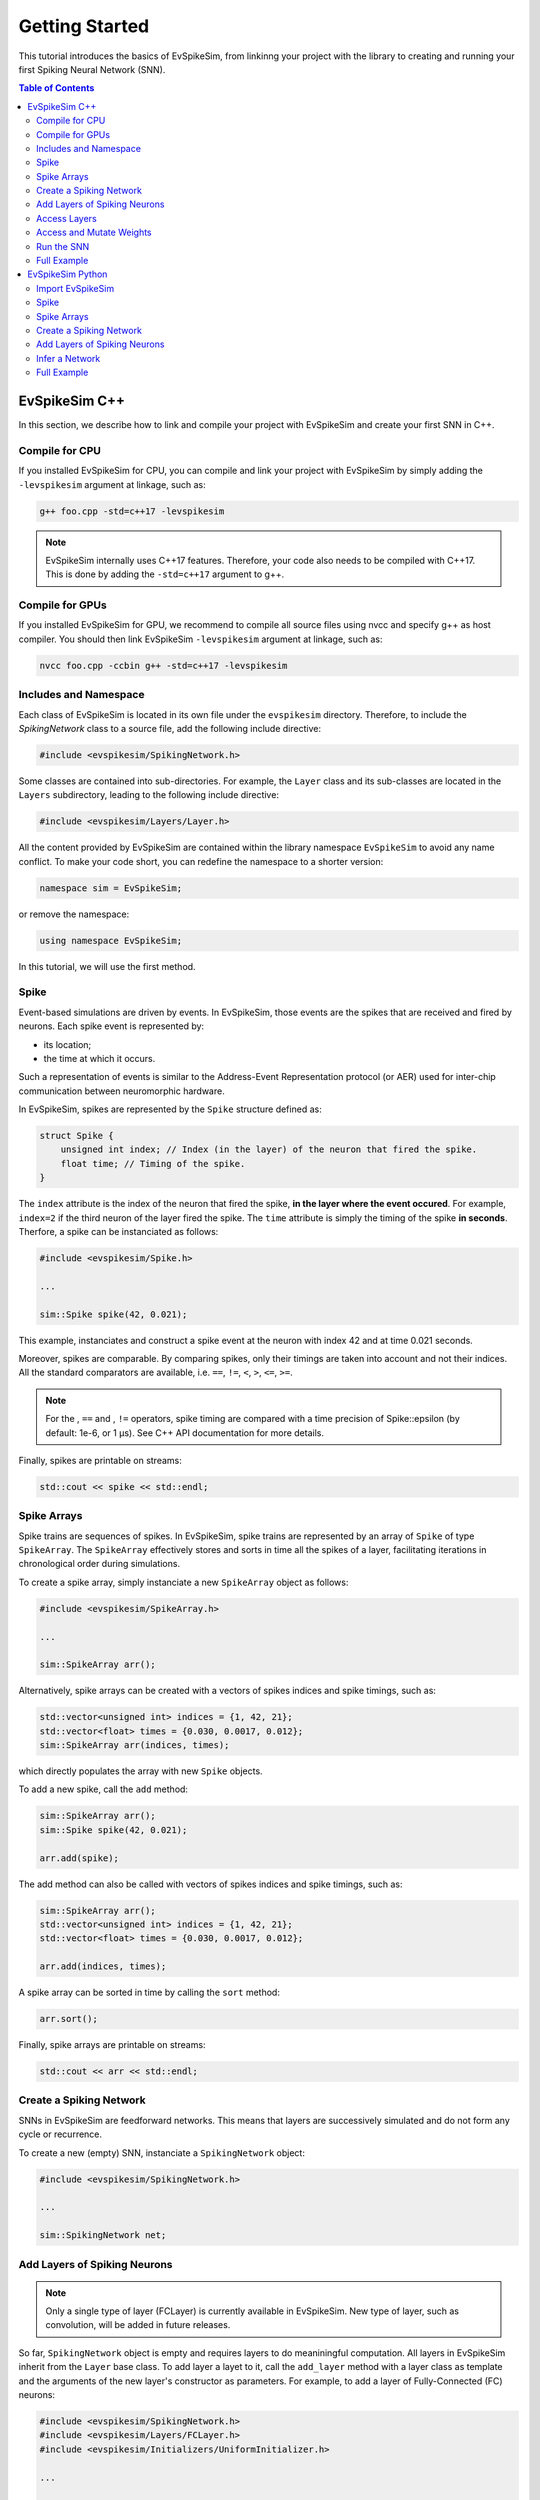 ===============
Getting Started
===============

This tutorial introduces the basics of EvSpikeSim, from linkinng your project with the library to
creating and running your first Spiking Neural Network (SNN).

.. contents:: Table of Contents

EvSpikeSim C++
==============

In this section, we describe how to link and compile your project with EvSpikeSim and create your first SNN in C++.

Compile for CPU
---------------

If you installed EvSpikeSim for CPU, you can compile and link your project with EvSpikeSim by simply adding the
``-levspikesim`` argument at linkage, such as:

.. code-block:: bash

    g++ foo.cpp -std=c++17 -levspikesim

.. note::
    EvSpikeSim internally uses C++17 features. Therefore, your code also needs to be compiled with C++17.
    This is done by adding the ``-std=c++17`` argument to g++.

Compile for GPUs
----------------

If you installed EvSpikeSim for GPU, we recommend to compile all source files using nvcc and specify g++ as host
compiler. You should then link EvSpikeSim ``-levspikesim`` argument at linkage, such as:

.. code-block:: bash

    nvcc foo.cpp -ccbin g++ -std=c++17 -levspikesim

Includes and Namespace
----------------------

Each class of EvSpikeSim is located in its own file under the ``evspikesim`` directory. Therefore, to include the
`SpikingNetwork` class to a source file, add the following include directive:

.. code-block:: cpp

    #include <evspikesim/SpikingNetwork.h>

Some classes are contained into sub-directories. For example, the ``Layer`` class and its sub-classes are located in
the ``Layers`` subdirectory, leading to the following include directive:

.. code-block:: cpp

    #include <evspikesim/Layers/Layer.h>

All the content provided by EvSpikeSim are contained within the library namespace ``EvSpikeSim`` to avoid any
name conflict. To make your code short, you can redefine the namespace to a shorter version:

.. code-block:: cpp

    namespace sim = EvSpikeSim;

or remove the namespace:

.. code-block:: cpp

    using namespace EvSpikeSim;

In this tutorial, we will use the first method.

Spike
-----

Event-based simulations are driven by events. In EvSpikeSim, those events are the spikes that are received and fired
by neurons. Each spike event is represented by:

- its location;
- the time at which it occurs.

Such a representation of events is similar to the Address-Event Representation protocol (or AER) used for inter-chip
communication between neuromorphic hardware.

In EvSpikeSim, spikes are represented by the ``Spike`` structure defined as:

.. code-block:: cpp

    struct Spike {
        unsigned int index; // Index (in the layer) of the neuron that fired the spike.
        float time; // Timing of the spike.
    }

The ``index`` attribute is the index of the neuron that fired the spike, **in the layer where the event occured**.
For example, ``index=2`` if the third neuron of the layer fired the spike.
The ``time`` attribute is simply the timing of the spike **in seconds**.
Therfore, a spike can be instanciated as follows:

.. code-block:: cpp

    #include <evspikesim/Spike.h>

    ...

    sim::Spike spike(42, 0.021);

This example, instanciates and construct a spike event at the neuron with index 42 and at time 0.021 seconds.

Moreover, spikes are comparable. By comparing spikes, only their timings are taken into account and not their indices.
All the standard comparators are available, i.e. ``==``, ``!=``, ``<``, ``>``, ``<=``, ``>=``.

.. note::
    For the , ``==`` and , ``!=`` operators, spike timing are compared with a time precision of Spike::epsilon
    (by default: 1e-6, or 1 μs). See C++ API documentation for more details.

Finally, spikes are printable on streams:

.. code-block:: cpp

    std::cout << spike << std::endl;

Spike Arrays
------------

Spike trains are sequences of spikes. In EvSpikeSim, spike trains are represented by an array of ``Spike`` of type
``SpikeArray``. The ``SpikeArray`` effectively stores and sorts in time all the spikes of a layer, facilitating
iterations in chronological order during simulations.

To create a spike array, simply instanciate a new ``SpikeArray`` object as follows:

.. code-block:: cpp

    #include <evspikesim/SpikeArray.h>

    ...

    sim::SpikeArray arr();

Alternatively, spike arrays can be created with a vectors of spikes indices and spike timings, such as:

.. code-block:: cpp

    std::vector<unsigned int> indices = {1, 42, 21};
    std::vector<float> times = {0.030, 0.0017, 0.012};
    sim::SpikeArray arr(indices, times);

which directly populates the array with new ``Spike`` objects.

To add a new spike, call the ``add`` method:

.. code-block:: cpp

    sim::SpikeArray arr();
    sim::Spike spike(42, 0.021);

    arr.add(spike);

The add method can also be called with vectors of spikes indices and spike timings, such as:

.. code-block:: cpp

    sim::SpikeArray arr();
    std::vector<unsigned int> indices = {1, 42, 21};
    std::vector<float> times = {0.030, 0.0017, 0.012};

    arr.add(indices, times);

A spike array can be sorted in time by calling the ``sort`` method:

.. code-block:: cpp

    arr.sort();

Finally, spike arrays are printable on streams:

.. code-block:: cpp

    std::cout << arr << std::endl;

Create a Spiking Network
------------------------

SNNs in EvSpikeSim are feedforward networks. This means that layers are successively simulated and do not
form any cycle or recurrence.

To create a new (empty) SNN, instanciate a ``SpikingNetwork`` object:

.. code-block:: cpp

    #include <evspikesim/SpikingNetwork.h>

    ...

    sim::SpikingNetwork net;

Add Layers of Spiking Neurons
------------------------------

.. note::
    Only a single type of layer (FCLayer) is currently available in EvSpikeSim. New type of layer, such as convolution,
    will be added in future releases.

So far, ``SpikingNetwork`` object is empty and requires layers to do meaniningful computation.
All layers in EvSpikeSim inherit from the ``Layer`` base class.
To add layer a layet to it, call the ``add_layer`` method with a layer class as template and the arguments of the new
layer's constructor as parameters. For example, to add a layer of Fully-Connected (FC) neurons:

.. code-block:: cpp

    #include <evspikesim/SpikingNetwork.h>
    #include <evspikesim/Layers/FCLayer.h>
    #include <evspikesim/Initializers/UniformInitializer.h>

    ...

    sim::SpikingNetwork net; // Network

    unsigned int n_inputs = 100; // Number of inputs.
    unsigned int n_neurons = 1000; // Number of neurons in the layer.
    float tau_s = 0.010; // Synaptic time constant of 10 milliseconds.
    float threshold = 0.1; // Threshold of the neurons.
    sim::RandomGenerator gen; // Random generator for initializer
    sim::UniformInitializer init(gen); // Uniform weight initializer

    std::shared_ptr<sim::FCLayer> layer = net.add_layer<sim::FCLayer>(n_inputs, n_neurons, tau_s, threshold, init); // Add layer

Several parameters are required for the construction of a FCLayer object:

- the number of input neurons, typically the number of neurons in the previous layer;
- the number of neurons in the layer;
- the synaptic time constant controlling the decay of the neurons;
- the threshold of the neurons;
- and a weight initializer.

Here, a new layer of 1000 fully-connected neurons receiving 100 inputs with a synaptic time constant of 10 milliseconds
and a threshold of 0.1 is added to the network. Its weights are initialized with a uniform distribution between -1 and 1
(i.e. the default lower and upper bounds of ``UniformInitializer``). Finally, the ``add_layer`` method returns a
shared pointer on the newly created ``FCLayer`` object.

Access Layers
-------------

Layers in a spiking network can also be accessed as follows:

.. code-block:: cpp

    std::shared_ptr<sim::Layer> layer = net[0]; // Get the first layer

Also, the output layer, i.e. the last added layer, can be accessed using the ``get_output_layer`` method:

.. code-block:: cpp

    std::shared_ptr<sim::Layer> output_layer = net.get_output_layer(); // Get the output layer

Finally, layers are iterable:

.. code-block:: cpp

    for (std::shared_ptr<sim::Layer> it : net) {
        // Do something
    }

.. note::
    Note that, when accessing layers, the based class ``Layer`` is returned.

Access and Mutate Weights
-------------------------

Synapses of layers are stored in ``NDArray`` objects. This object can be accessed using the ``get_weights`` method of a
layer. Taking the layer previously created, weights are accessed and mutated as follows:

.. code-block:: cpp

    sim::NDArray<float> &weights = layer->get_weights(); // Get the weight matrix of the layer.
    std::vector<unsigned int> dims = weights.get_dims(); // Get the dimensions of the matrix.

    float &w = weights.get(3, 5); // Get the weight of the connection.
    w = 0.1 // Set -0.1 to the connection.
    weights.set(-0.1, 3, 5); // Set -0.1 to the connection.

Here, we first get the weight matrix from the layer and its dimensions.
We then get the weight between the post-synaptic neuron at index 5
and the pre-synaptic neuron at index 3. The last two lines show two different ways to set a new value to the connection.

Alternatively, a contiguous and mutable vector can be obtained from the weight matrix:

.. code-block:: cpp

    sim::NDArray<float> &weights = layer->get_weights(); // Get the weight matrix of the layer.
    std::vector<unsigned int> dims = weights.get_dims(); // Get the dimensions of the matrix.

    sim::vector<float> &weights_cont = weights.get_values(); // Get weights as a vector.

    float w = weights[3 * dims[1] + 5] // Get the weight of the connection.
    weights_cont[3 * dims[1] + 5] = -0.1; // Set -0.1 to the connection.

This has the same effect as the previous code but it requires indexing using the dimensions of the matrix.

.. note::
    ``get_values`` returns a reference on a ``EvSpikeSim::vector`` object. In the CPU implementation,
    ``EvSpikeSim::vector`` is a standard ``std::vector``. In the GPU implementation, this is a ``std::vector``
    that uses a cuda managed pointer.

Run the SNN
-----------

After setting up the network, it is ready for inference. This is done by calling the ``infer`` method of
``SpikingNetwork`` with a **sorted** input ``SpikeArray``:

.. code-block:: cpp

    std::vector<unsigned int> input_indices = {1, 42, 21};
    std::vector<float> input_times = {0.030, 0.0017, 0.012};
    sim::SpikeArray input_spikes(input_indices, input_times); // Create input spikes

    input_spikes.sort(); // Sort spikes in time

    const sim::SpikeArray &output_spikes = net.infer(input_spikes); // Infer the network

.. note::
    Input spikes must be sorted in time before being sent for inference or ``infer`` will throw a runtime error.

Alternatively, input indices and times can directly be given as argument to ``infer``:

.. code-block:: cpp

    std::vector<unsigned int> input_indices = {1, 42, 21};
    std::vector<float> input_times = {0.030, 0.0017, 0.012};

    const sim::SpikeArray &output_spikes = net.infer(input_indices, input_times); // Infer the network

This way, input indices and times do not have to be sorted.

.. note::
    When passing indices and times as argument to ``infer``, a SpikeArray is implicitly created and sorted in time.

After inference, post-synaptic spikes of hidden layers can be accessed as follows:

.. code-block:: cpp

    std::shared_ptr<sim::Layer> &layer = net[0];
    const sim::SpikeArray &hidden_spikes = layer->get_post_spikes();

Additionally, neurons spike counts are also available:

.. code-block:: cpp

    std::shared_ptr<sim::Layer> &layer = net[0];
    const sim::vector<unsigned int> &hidden_spike_counts = layer->get_n_spikes();

Full Example
------------

.. code-block:: cpp

    #include <evspikesim/SpikingNetwork.h>
    #include <evspikesim/Layers/FCLayer.h>
    #include <evspikesim/Initializers/UniformInitializer.h>
    #include <evspikesim/Misc/RandomGenerator.h>

    namespace sim = EvSpikeSim;

    int main() {
        // Create network
        sim::SpikingNetwork network;

        // Layer parameters
        unsigned int n_inputs = 10;
        unsigned int n_neurons = 100;
        float tau_s = 0.010;
        float threshold = 0.1;

        // Uniform distribution for weight initialization (by default: [-1, 1])
        sim::RandomGenerator gen;
        sim::UniformInitializer init(gen);

        // Add fully-connected layer to the network
        std::shared_ptr<sim::FCLayer> layer = network.add_layer<sim::FCLayer>(n_inputs, n_neurons, tau_s, threshold, init);

        // Create input spikes
        std::vector<unsigned int> input_indices = {0, 8, 2, 4};
        std::vector<float> input_times = {0.010, 0.012, 0.21, 0.17};

        // Inference
        auto output_spikes = network.infer(input_indices, input_times);

        // Print output spikes
        std::cout << "Output spikes:" << std::endl;
        std::cout << output_spikes << std::endl;

        // Print output spike counts
        std::cout << "Output spike counts:" << std::endl;
        for (auto it : layer->get_n_spikes())
            std::cout << it << " ";
        std::cout << std::endl;
        return 0;
    }

EvSpikeSim Python
=================

In this section, we describe how to import EvSpikeSim to your Python project and create your first SNN.

Import EvSpikeSim
-----------------

We recommand to import EvSpikeSim as follows:

.. code-block:: python

    import evspikesim as sim

Spike
-----

Event-based simulations are driven by events. In EvSpikeSim, those events are the spikes that are received and fired
by neurons. Each spike event is represented by:

- its location;
- the time at which it occurs.

Such a representation of events is similar to the Address-Event Representation protocol (or AER) used for inter-chip
communication between neuromorphic hardware.

In EvSpikeSim, spikes are represented by the ``Spike`` class. This class has two attributes:

- An ``index`` attribute that is the index of the neuron that fired the spike, **in the layer where the event occured**. For example, ``index=2`` if the third neuron of the layer fired the spike.
- A ``time`` attribute that is the timing of the spike **in seconds**.

A spike can be instanciated as follows:

.. code-block:: python

    spike = sim.spike(42, 0.021)

This example, instanciates and construct a spike event at the neuron with index 42 and at time 0.021 seconds.

Moreover, spikes are comparable. By comparing spikes, only their timings are taken into account and not their indices.
All the standard comparators are available, i.e. ``==``, ``!=``, ``<``, ``>``, ``<=``, ``>=``.

.. note::
    For the , ``==`` and , ``!=`` operators, spike timing are compared with a time precision of Spike::epsilon
    (by default: 1e-6, or 1 μs). See Python API documentation for more details.

Finally, spikes are printable:

.. code-block:: python

    print(spike)

Spike Arrays
------------

Spike trains are sequences of spikes. In EvSpikeSim, spike trains are represented by an array of ``Spike`` of type
``SpikeArray``. The ``SpikeArray`` effectively stores and sorts in time all the spikes of a layer, facilitating
iterations in chronological order during simulations.

To create a spike array, simply instanciate a new ``SpikeArray`` object as follows:

.. code-block:: python

    arr = sim.SpikeArray()

Alternatively, spike arrays can be created with a list of spikes indices and spike timings, such as:

.. code-block:: python

    arr = sim.SpikeArray([1, 42, 21], [0.030, 0.0017, 0.012])

or numpy ndarrays:

.. code-block:: python

    import numpy as np

    ...

    indices = np.array([1, 42, 21], dtype=np.uint32)
    times = np.array([0.030, 0.0017, 0.012], dtype=np.float32)
    sim.SpikeArray arr(indices, times);

which both directly populate the array with new ``Spike`` objects.

To add a new spike, call the ``add`` method:

.. code-block:: python

    arr = sim.SpikeArray()

    arr.add(42, 0.021) # Add new spike

The add method can also be called with lists of spikes indices and spike timings, such as:

.. code-block:: python

    arr = sim.SpikeArray()

    arr.add([1, 42, 21], [0.030, 0.0017, 0.012])  # Add new spikes

.. todo::
    Add  ``add`` method with numpy arrays.

A spike array can be sorted in time by calling the ``sort`` method:

.. code-block:: python

    arr.sort()

Finally, spike arrays are also printable:

.. code-block:: python

    print(arr)

Create a Spiking Network
------------------------

SNNs in EvSpikeSim are feedforward networks. This means that layers are successively simulated and do not
form any cycle or recurrence.

To create a new (empty) SNN, instanciate a ``SpikingNetwork`` object:

.. code-block:: cpp

    net = sim.SpikingNetwork()

Add Layers of Spiking Neurons
------------------------------

Infer a Network
---------------

Full Example
------------
